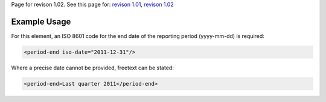 
Page for revison 1.02. See this page for: `revison
1.01 </standard/documentation/1.0/period-end>`__, `revison
1.02 </standard/documentation/1.02/period-end>`__

Example Usage
~~~~~~~~~~~~~

For this element, an ISO 8601 code for the end date of the reporting
period (yyyy-mm-dd) is required:

.. code-block:: xml

    <period-end iso-date="2011-12-31"/>

Where a precise date cannot be provided, freetext can be stated:

.. code-block:: xml

    <period-end>Last quarter 2011</period-end>

